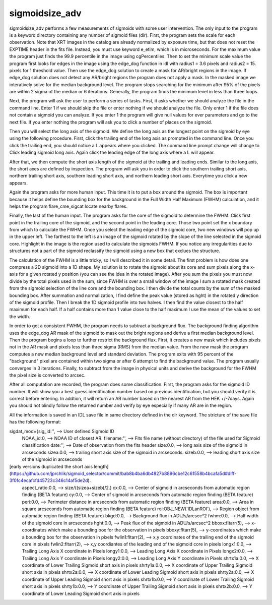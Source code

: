 sigmoidsize_adv
===============


sigmoidsize_adv performs a few measurements of sigmoids with some user intervention.
The only input to the program is a keyword directory containing any number of sigmoid files (dir). 
First, the program sets the scale for each observation.
Note that XRT images in the catalog are already normalized by exposure time,
but that does not reset the EXPTIME header in the fits file. 
Instead, you must use keyword e_etim, which is in microseconds. 
For the maximum value the program just finds the 99.9 percentile in the image using cgPercentiles.
Then to set the minimum scale value the program first looks for edges in the image using the edge_dog function in idl with
radius1 = 3.6 pixels and radius2 = 15. pixels for 1 threshold value.
Then use the edge_dog solution to create a mask for AR/bright regions in the image. 
If edge_dog solution does not detect any AR/bright regions the program does not apply a mask.
In the masked image we interatively solve for the median background level. 
The program stops searching for the minimum after 95% of the pixels are within 2 sigma of the median or 6 iterations.
Generally, the program finds the minimum level in less than three loops.


Next, the program will ask the user to perform a series of tasks.
First, it asks whether we should analyze the file in the command line. 
Enter 1 if we should skip the file or enter nothing if we should analyze the file.
Only enter 1 if the file does not contain a sigmoid you can analyze.
If you enter 1 the program will give null values for ever parameters and go to the next file.
If you enter nothing the program will ask you to click a number of places on the sigmoid.

Then you will select the long axis of the sigmoid. 
We define the long axis as the longest point on the sigmoid by eye using the following procedure.
First, click the trailing end of the long axis as prompted in the command line. 
Once you click the trailing end, 
you should notice a L appears where you clicked.
The command line prompt change will change to Click leading sigmoid long axis.
Again click the leading edge of the long axis where a L will appear.

After that, we then compute the short axis length of the sigmoid at the trailing and leading ends.
Similar to the long axis, the short axes are defined by inspection.
The program will ask you in order to click the southern trailing short axis, northern trailing
short axis, southern leading short axis, and northern leading short axis.
Everytime you click a new appears.

Again the program asks for more human input. This time it is to put a box around the sigmoid.
The box is important because it helps define the bounding box for the background in the
Full Width Half Maximum (FWHM) calculation, and it helps the program flare_cme_sigcat locate nearby flares.

Finally, the last of the human input. The program asks for the core of the sigmoid to determine the FWHM.
Click first point in the trailing core of the sigmoid, and the second point in the leading core. 
Those two point set the x boundary from which to calculate the FWHM.
Once you select the leading edge of the sigmoid core,
two new windows will pop up in the upper left.
The farthest to the left is an image of the sigmoid rotated by the slope of the line selected in the sigmoid core.
Highlight in the image is the region used to calculate the sigmoids FWHM. 
If you notice any irregularities due to structures not a part of the sigmoid
reclassify the sigmoid using a new box that exclues the structure.


The calculation of the FWHM is a little tricky,
so I will described it in some detail.
The first problem is how does one compress a 2D sigmoid into a 1D
shape. 
My solution is to rotate the sigmoid about its core and sum pixels along the x-axis for a given rotated y position (you can see the idea in the rotated image).
After you sum the pixels you must now divide by the total pixels used in the sum,
since FWHM is over a small window of the image I sum a rotated mask created from the 
sigmoid selection of the line core and the bounding box. 
I then divide the total counts by the sum of the masked bounding box. 
After summation and normalization, 
I find define the peak value (stored as hght) in the rotated y direction of the sigmoid profile.
Then I break the 1D sigmoid profile into two halves. 
I then find the value closest to the half maximum for each half. 
If a half contains more than 1 value close to the half maximum I use the mean of the values to set the width. 


In order to get a consistent FWHM, 
the program needs to subtract a background flux.
The background finding algorithm uses the edge_dog AR mask of the sigmoid to mask out the bright regions and derive a first median background level.
Then the program begins a loop to further restrict the background flux.
First, it creates a new mask which includes pixels not in the AR mask and pixels less than three sigma (RMS) from the median value.
From the new mask the program computes a new median background level and standard deviation. 
The program exits with 95 percent of the "background" pixel are contained within two sigma or after 6 attempt to find the background value.
The program usually converges in 3 iterations.
Finally, to subtract from the image in physical units and derive the background for the FWHM the pixel size is converted to arcsec.


After all computation are recorded, the program does some classification. First, the program asks for the sigmoid ID number. It will show you
a best guess identification number based on previous identification, but you should verify it is correct before entering. In addtion,
it will return an AR number based on the nearest AR from the HEK +/-7days. Again you should not blindly follow the returned number and 
verify by eye especially if many AR are in the region. 


All the information is saved in an IDL save file in same directory defined in the dir keyword. The stricture of the save file has the following format:


sigdat_mod={sig_id:'',           --> User defined Sigmoid ID   
        NOAA_id:0,               --> NOAA ID of closest AR.   
        filename:'',             --> Fits file name (without directory) of the file used for Sigmoid classification   
        date:'',                 --> Date of observation from the fits header   
        size:0.0,                --> long axis size of the sigmoid in arcseconds   
        sizea:0.0,               --> trailing short axis size of the sigmoid in arcseconds.   
        sizeb:0.0,               --> leading short axis size of the sigmoid in arcseconds 
[early versions duplicated the short axis length](https://github.com/jprchlik/sigmoid_selector/commit/bab8b4ba6db4827b8896cbe12c61558b4bcafa5d#diff-3f0fc4ecafcfd45723c346c14af5de2d).   
        aspect_ratio:0.0,        --> size/((sizea+sizeb)/2.)   
        cx:0.0,                  --> Center of sigmoid in arcseconds from automatic region finding (BETA feature)   
        cy:0.0,                  --> Center of sigmoid in arcseconds from automatic region finding (BETA feature)   
        peri:0.0,                --> Perimeter distance in arcseconds from automatic region finding (BETA feature)   
        area:0.0,                --> Area in square arcseconds from automatic region finding (BETA feature)   
        roi:OBJ_NEW('IDLanROI'), --> Region object from automatic region finding (BETA feature)   
        bkgd:0.0,                --> Background flux in ADU/s/arcsec^2   
        fwhm:0.0,                --> Half width of the sigmoid core in arcseconds   
        hght:0.0,                --> Peak flux of the sigmoid in ADU/s/arcsec^2   
        bboxx:fltarr(5),         --> x-coordinates which make a bounding box for the observation in pixels   
        bboxy:fltarr(5),         --> y-coordinates which make a bounding box for the observation in pixels   
        fwlin1:fltarr(2),        --> x,y coordinates of the trailing end of the sigmoid core in pixels   
        fwlin2:fltarr(2),        --> x,y coordiantes of the leading end of the sigmoid core in pixels   
        longx1:0.0,              --> Trailing Long Axis X coordinate in Pixels       
        longy1:0.0,              --> Leading  Long Axis X coordinate in Pixels   
        longx2:0.0,              --> Trailing Long Axis Y coordinate in Pixels   
        longy2:0.0,              --> Leading  Long Axis Y coordinate in Pixels   
        shrtx1a:0.0,             --> X coordinate of Lower Trailing Sigmoid short axis in pixels       
        shrty1a:0.0,             --> X coordinate of Upper Trailing Sigmoid short axis in pixels   
        shrtx2a:0.0,             --> X coordinate of Lower Leading  Sigmoid short axis in pixels   
        shrty2a:0.0,             --> X coordinate of Upper Leading  Sigmoid short axis in pixels   
        shrtx1b:0.0,             --> Y coordinate of Lower Trailing Sigmoid short axis in pixels   
        shrty1b:0.0,             --> Y coordinate of Upper Trailing Sigmoid short axis in pixels   
        shrtx2b:0.0,             --> Y coordinate of Lower Leading  Sigmoid short axis in pixels   